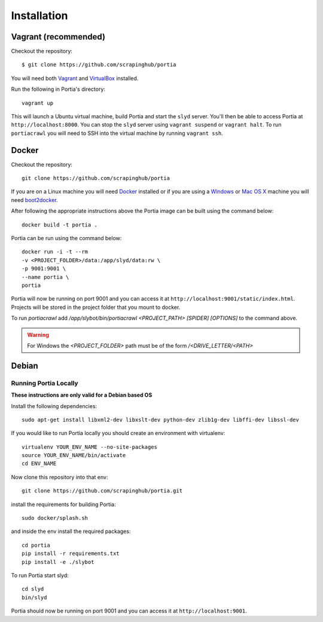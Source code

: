 .. _installation:

Installation
============

Vagrant (recommended)
---------------------

Checkout the repository::

    $ git clone https://github.com/scrapinghub/portia

You will need both `Vagrant <http://www.vagrantup.com/downloads.html>`_ and `VirtualBox <https://www.virtualbox.org/wiki/Downloads>`_ installed.

Run the following in Portia's directory::

    vagrant up

This will launch a Ubuntu virtual machine, build Portia and start the ``slyd`` server. You'll then be able to access Portia at ``http://localhost:8000``. You can stop the ``slyd`` server using ``vagrant suspend`` or ``vagrant halt``. To run ``portiacrawl`` you will need to SSH into the virtual machine by running ``vagrant ssh``.

Docker
------

Checkout the repository::

    git clone https://github.com/scrapinghub/portia

If you are on a Linux machine you will need `Docker <https://docs.docker.com/installation/>`_ installed or if you are using a `Windows <https://docs.docker.com/installation/windows/>`_ or `Mac OS X <https://docs.docker.com/installation/mac/>`_ machine you will need `boot2docker <http://boot2docker.io/>`_.

After following the appropriate instructions above the Portia image can be built using the command below::

    docker build -t portia .

Portia can be run using the command below::

    docker run -i -t --rm
    -v <PROJECT_FOLDER>/data:/app/slyd/data:rw \
    -p 9001:9001 \
    --name portia \
    portia

Portia will now be running on port 9001 and you can access it at ``http://localhost:9001/static/index.html``.
Projects will be stored in the project folder that you mount to docker.

To run `portiacrawl` add `/app/slybot/bin/portiacrawl <PROJECT_PATH> [SPIDER] [OPTIONS]` to the command above.

.. warning:: For Windows the `<PROJECT_FOLDER>` path must be of the form `/<DRIVE_LETTER/<PATH>`

Debian
------

Running Portia Locally
^^^^^^^^^^^^^^^^^^^^^^

**These instructions are only valid for a Debian based OS**

Install the following dependencies::

    sudo apt-get install libxml2-dev libxslt-dev python-dev zlib1g-dev libffi-dev libssl-dev

If you would like to run Portia locally you should create an environment with virtualenv::

    virtualenv YOUR_ENV_NAME --no-site-packages
    source YOUR_ENV_NAME/bin/activate
    cd ENV_NAME

Now clone this repository into that env::

    git clone https://github.com/scrapinghub/portia.git

install the requirements for building Portia::

    sudo docker/splash.sh

and inside the env install the required packages::

    cd portia
    pip install -r requirements.txt
    pip install -e ./slybot

To run Portia start slyd::

    cd slyd
    bin/slyd

Portia should now be running on port 9001 and you can access it at ``http://localhost:9001``.

